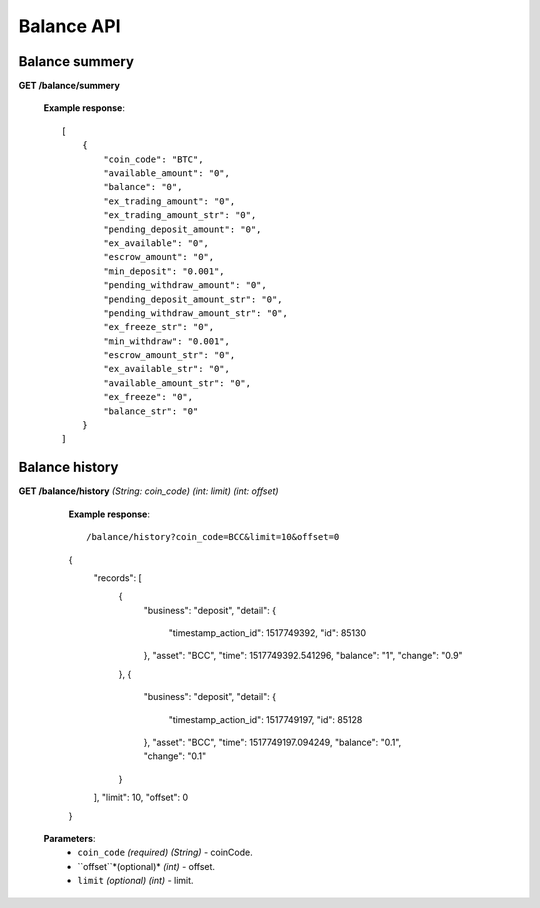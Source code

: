 .. _balance-api:

********************************************************************************
Balance API
********************************************************************************

Balance summery
---------------

**GET /balance/summery**

        **Example response**::

            [
                {
                    "coin_code": "BTC",
                    "available_amount": "0",
                    "balance": "0",
                    "ex_trading_amount": "0",
                    "ex_trading_amount_str": "0",
                    "pending_deposit_amount": "0",
                    "ex_available": "0",
                    "escrow_amount": "0",
                    "min_deposit": "0.001",
                    "pending_withdraw_amount": "0",
                    "pending_deposit_amount_str": "0",
                    "pending_withdraw_amount_str": "0",
                    "ex_freeze_str": "0",
                    "min_withdraw": "0.001",
                    "escrow_amount_str": "0",
                    "ex_available_str": "0",
                    "available_amount_str": "0",
                    "ex_freeze": "0",
                    "balance_str": "0"
                }
            ]

Balance history
---------------

**GET /balance/history** *(String: coin_code)* *(int: limit)* *(int: offset)*

            **Example response**::

            /balance/history?coin_code=BCC&limit=10&offset=0

            {
                "records": [
                    {
                        "business": "deposit",
                        "detail": {
                            "timestamp_action_id": 1517749392,
                            "id": 85130
                        },
                        "asset": "BCC",
                        "time": 1517749392.541296,
                        "balance": "1",
                        "change": "0.9"
                    },
                    {
                        "business": "deposit",
                        "detail": {
                            "timestamp_action_id": 1517749197,
                            "id": 85128
                        },
                        "asset": "BCC",
                        "time": 1517749197.094249,
                        "balance": "0.1",
                        "change": "0.1"
                    }
                ],
                "limit": 10,
                "offset": 0
            }

           **Parameters**:
            * ``coin_code`` *(required)* *(String)* - coinCode.
            * ``offset``*(optional)* *(int)* - offset.
            * ``limit`` *(optional)* *(int)* - limit.
